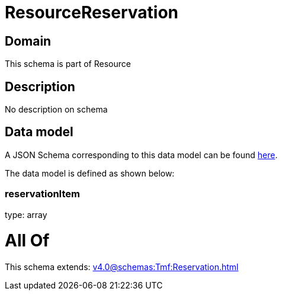 = ResourceReservation

[#domain]
== Domain

This schema is part of Resource

[#description]
== Description

No description on schema


[#data_model]
== Data model

A JSON Schema corresponding to this data model can be found https://tmforum.org[here].

The data model is defined as shown below:


=== reservationItem
type: array


= All Of 
This schema extends: xref:v4.0@schemas:Tmf:Reservation.adoc[]
